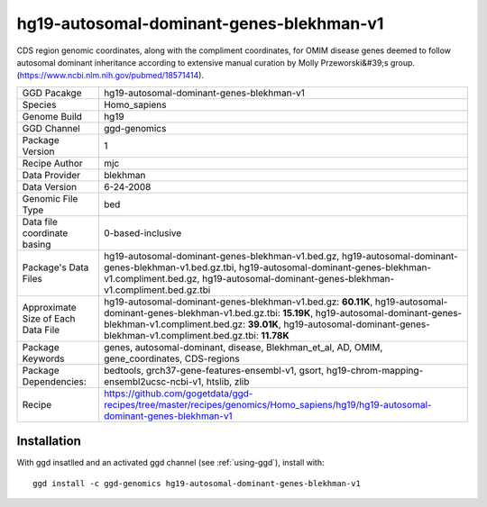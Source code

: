 .. _`hg19-autosomal-dominant-genes-blekhman-v1`:

hg19-autosomal-dominant-genes-blekhman-v1
=========================================

|downloads|

CDS region genomic coordinates, along with the compliment coordinates, for OMIM disease genes deemed to follow autosomal dominant inheritance according to extensive manual curation by Molly Przeworski&#39;s group.(https://www.ncbi.nlm.nih.gov/pubmed/18571414).

================================== ====================================
GGD Pacakge                        hg19-autosomal-dominant-genes-blekhman-v1 
Species                            Homo_sapiens
Genome Build                       hg19
GGD Channel                        ggd-genomics
Package Version                    1
Recipe Author                      mjc 
Data Provider                      blekhman
Data Version                       6-24-2008
Genomic File Type                  bed
Data file coordinate basing        0-based-inclusive
Package's Data Files               hg19-autosomal-dominant-genes-blekhman-v1.bed.gz, hg19-autosomal-dominant-genes-blekhman-v1.bed.gz.tbi, hg19-autosomal-dominant-genes-blekhman-v1.compliment.bed.gz, hg19-autosomal-dominant-genes-blekhman-v1.compliment.bed.gz.tbi
Approximate Size of Each Data File hg19-autosomal-dominant-genes-blekhman-v1.bed.gz: **60.11K**, hg19-autosomal-dominant-genes-blekhman-v1.bed.gz.tbi: **15.19K**, hg19-autosomal-dominant-genes-blekhman-v1.compliment.bed.gz: **39.01K**, hg19-autosomal-dominant-genes-blekhman-v1.compliment.bed.gz.tbi: **11.78K**
Package Keywords                   genes, autosomal-dominant, disease, Blekhman_et_al, AD, OMIM, gene_coordinates, CDS-regions
Package Dependencies:              bedtools, grch37-gene-features-ensembl-v1, gsort, hg19-chrom-mapping-ensembl2ucsc-ncbi-v1, htslib, zlib
Recipe                             https://github.com/gogetdata/ggd-recipes/tree/master/recipes/genomics/Homo_sapiens/hg19/hg19-autosomal-dominant-genes-blekhman-v1
================================== ====================================



Installation
------------

.. highlight: bash

With ggd insatlled and an activated ggd channel (see :ref:`using-ggd`), install with::

   ggd install -c ggd-genomics hg19-autosomal-dominant-genes-blekhman-v1

.. |downloads| image:: https://anaconda.org/ggd-genomics/hg19-autosomal-dominant-genes-blekhman-v1/badges/downloads.svg
               :target: https://anaconda.org/ggd-genomics/hg19-autosomal-dominant-genes-blekhman-v1